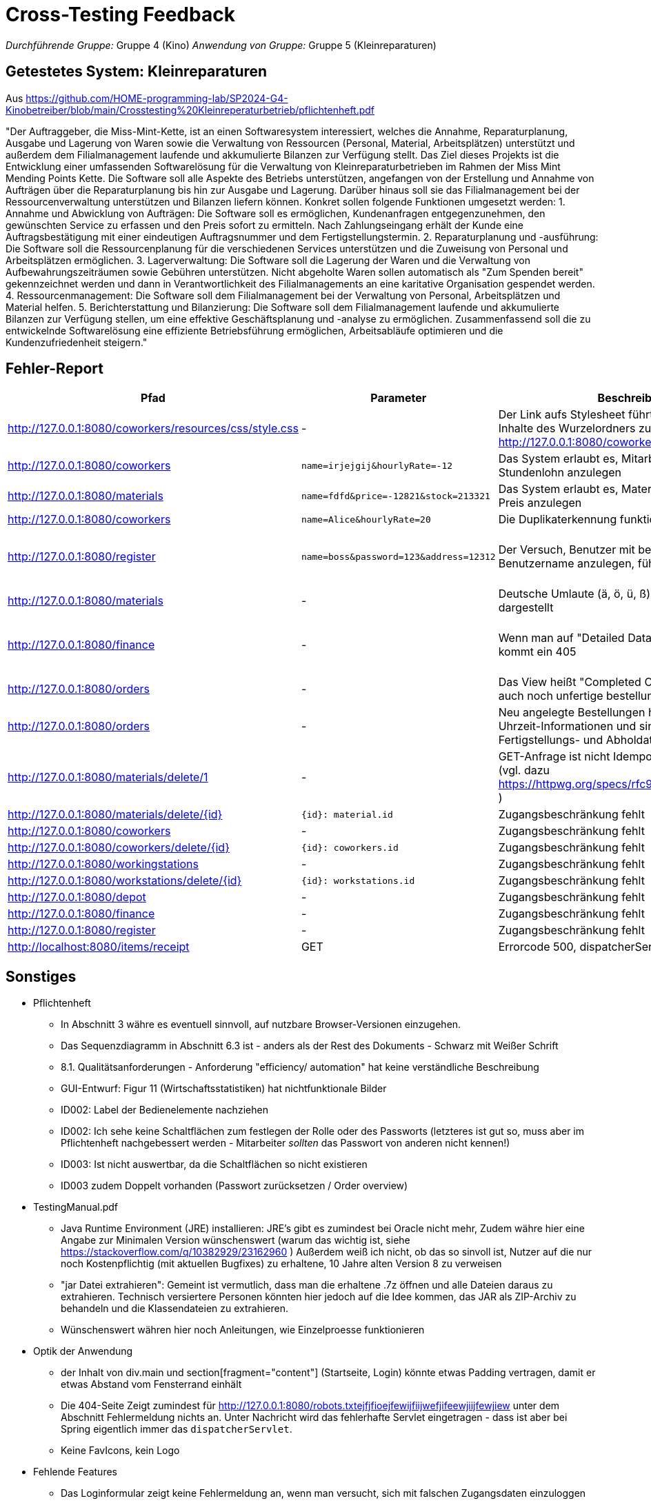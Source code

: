 // Bogen, den Sie für das Cross-Testing verwenden können

= Cross-Testing Feedback

__Durchführende Gruppe:__ Gruppe 4 (Kino)
__Anwendung von Gruppe:__ Gruppe 5 (Kleinreparaturen)

== Getestetes System: Kleinreparaturen
Aus https://github.com/HOME-programming-lab/SP2024-G4-Kinobetreiber/blob/main/Crosstesting%20Kleinreperaturbetrieb/pflichtenheft.pdf

"Der Auftraggeber, die Miss-Mint-Kette, ist an einen Softwaresystem interessiert, welches die
Annahme, Reparaturplanung, Ausgabe und Lagerung von Waren sowie die Verwaltung von
Ressourcen (Personal, Material, Arbeitsplätzen) unterstützt und außerdem dem Filialmanagement
laufende und akkumulierte Bilanzen zur Verfügung stellt.
Das Ziel dieses Projekts ist die Entwicklung einer umfassenden Softwarelösung für die Verwaltung
von Kleinreparaturbetrieben im Rahmen der Miss Mint Mending Points Kette. Die Software soll alle
Aspekte des Betriebs unterstützen, angefangen von der Erstellung und Annahme von Aufträgen
über die Reparaturplanung bis hin zur Ausgabe und Lagerung. Darüber hinaus soll sie das
Filialmanagement bei der Ressourcenverwaltung unterstützen und Bilanzen liefern können.
Konkret sollen folgende Funktionen umgesetzt werden:
1. Annahme und Abwicklung von Aufträgen: Die Software soll es ermöglichen, Kundenanfragen
entgegenzunehmen, den gewünschten Service zu erfassen und den Preis sofort zu ermitteln.
Nach Zahlungseingang erhält der Kunde eine Auftragsbestätigung mit einer eindeutigen
Auftragsnummer und dem Fertigstellungstermin.
2. Reparaturplanung und -ausführung: Die Software soll die Ressourcenplanung für die
verschiedenen Services unterstützen und die Zuweisung von Personal und Arbeitsplätzen
ermöglichen.
3. Lagerverwaltung: Die Software soll die Lagerung der Waren und die Verwaltung von
Aufbewahrungszeiträumen sowie Gebühren unterstützen. Nicht abgeholte Waren sollen
automatisch als "Zum Spenden bereit" gekennzeichnet werden und dann in Verantwortlichkeit
des Filialmanagements an eine karitative Organisation gespendet werden.
4. Ressourcenmanagement: Die Software soll dem Filialmanagement bei der Verwaltung von
Personal, Arbeitsplätzen und Material helfen.
5. Berichterstattung und Bilanzierung: Die Software soll dem Filialmanagement laufende und
akkumulierte Bilanzen zur Verfügung stellen, um eine effektive Geschäftsplanung und -analyse
zu ermöglichen.
Zusammenfassend soll die zu entwickelnde Softwarelösung eine effiziente Betriebsführung
ermöglichen, Arbeitsabläufe optimieren und die Kundenzufriedenheit steigern."

== Fehler-Report
// See http://asciidoctor.org/docs/user-manual/#tables
[options="header"]
|===
|Pfad |Parameter |Beschreibung |Rückgabe
| http://127.0.0.1:8080/coworkers/resources/css/style.css | - | Der Link aufs Stylesheet führt nur für (virtuelle) Inhalte des Wurzelordners zum Ziel (Verweisseite: http://127.0.0.1:8080/coworkers/create)| 404 not found 
| http://127.0.0.1:8080/coworkers | `name=irjejgij&hourlyRate=-12` | Das System erlaubt es, Mitarbeiter mit negativem Stundenlohn anzulegen | keine 
| http://127.0.0.1:8080/materials | `name=fdfd&price=-12821&stock=213321` | Das System erlaubt es, Materialien mit negativem Preis anzulegen | keine 
| http://127.0.0.1:8080/coworkers | `name=Alice&hourlyRate=20` | Die Duplikaterkennung funktioniert nicht richtig |
| http://127.0.0.1:8080/register  | `name=boss&password=123&address=12312` | Der Versuch, Benutzer mit bereits existierendem Benutzername anzulegen, führt in einen 500 | 500 Internal Server Error
| http://127.0.0.1:8080/materials | - | Deutsche Umlaute (ä, ö, ü, ß), werden nicht korrekt dargestellt | -
| http://127.0.0.1:8080/finance   | - | Wenn man auf "Detailed Data analytics" geht, kommt ein 405 | 405 Method Not Allowed
// ???| http://127.0.0.1:8080/finance   | - | Keine  | -
| http://127.0.0.1:8080/orders    | - | Das View heißt "Completed Orders", enthält aber auch noch unfertige bestellungen |-
| http://127.0.0.1:8080/orders    | - | Neu angelegte Bestellungen haben keine korrekten Uhrzeit-Informationen und sind sofort mit Fertigstellungs- und Abholdaten versehen | -
| http://127.0.0.1:8080/materials/delete/1 | - | GET-Anfrage ist nicht Idempotent und nicht Safe (vgl. dazu https://httpwg.org/specs/rfc9110.html#safe.methods ) |-
| http://127.0.0.1:8080/materials/delete/{id} | `{id}: material.id` | Zugangsbeschränkung fehlt |
| http://127.0.0.1:8080/coworkers | - | Zugangsbeschränkung fehlt |
| http://127.0.0.1:8080/coworkers/delete/{id} | `{id}: coworkers.id` | Zugangsbeschränkung fehlt |
| http://127.0.0.1:8080/workingstations | - | Zugangsbeschränkung fehlt |
| http://127.0.0.1:8080/workstations/delete/{id} | `{id}: workstations.id` | Zugangsbeschränkung fehlt |
| http://127.0.0.1:8080/depot | - | Zugangsbeschränkung fehlt | 
| http://127.0.0.1:8080/finance | - | Zugangsbeschränkung fehlt |
| http://127.0.0.1:8080/register | - | Zugangsbeschränkung fehlt | 
| http://localhost:8080/items/receipt | GET | Errorcode 500, dispatcherServlet |
| 
|===

== Sonstiges

* Pflichtenheft
** In Abschnitt 3 währe es eventuell sinnvoll, auf nutzbare Browser-Versionen einzugehen.
** Das Sequenzdiagramm in Abschnitt 6.3 ist - anders als der Rest des Dokuments - Schwarz mit Weißer Schrift
** 8.1. Qualitätsanforderungen - Anforderung "efficiency/ automation" hat keine verständliche Beschreibung
** GUI-Entwurf: Figur 11 (Wirtschaftsstatistiken) hat nichtfunktionale Bilder
** ID002: Label der Bedienelemente nachziehen
** ID002: Ich sehe keine Schaltflächen zum festlegen der Rolle oder des Passworts (letzteres ist gut so, muss aber im Pflichtenheft nachgebessert werden - Mitarbeiter __sollten__ das Passwort von anderen nicht kennen!)
** ID003: Ist nicht auswertbar, da die Schaltflächen so nicht existieren
** ID003 zudem Doppelt vorhanden (Passwort zurücksetzen / Order overview)
* TestingManual.pdf
** Java Runtime Environment (JRE) installieren: JRE's gibt es zumindest bei Oracle nicht mehr, Zudem währe hier eine Angabe zur Minimalen Version wünschenswert (warum das wichtig ist, siehe https://stackoverflow.com/q/10382929/23162960 ) Außerdem weiß ich nicht, ob das so sinvoll ist, Nutzer auf die nur noch Kostenpflichtig (mit aktuellen Bugfixes) zu erhaltene, 10 Jahre alten Version 8 zu verweisen
** "jar Datei extrahieren": Gemeint ist vermutlich, dass man die erhaltene .7z öffnen und alle Dateien daraus zu extrahieren. Technisch versiertere Personen könnten hier jedoch auf die Idee kommen, das JAR als ZIP-Archiv zu behandeln und die Klassendateien zu extrahieren.
** Wünschenswert währen hier noch Anleitungen, wie Einzelproesse funktionieren
* Optik der Anwendung
** der Inhalt von div.main und section[fragment="content"] (Startseite, Login) könnte etwas Padding vertragen, damit er etwas Abstand vom Fensterrand einhält
** Die 404-Seite Zeigt zumindest für http://127.0.0.1:8080/robots.txtejfjfioejfewijfiijwefjifeewjiijfewjiew unter dem Abschnitt Fehlermeldung nichts an. Unter Nachricht wird das fehlerhafte Servlet eingetragen - dass ist aber bei Spring eigentlich immer das `dispatcherServlet`.
** Keine FavIcons, kein Logo
* Fehlende Features
** Das Loginformular zeigt keine Fehlermeldung an, wenn man versucht, sich mit falschen Zugangsdaten einzuloggen
** http://127.0.0.1:8080/cart ebenfalls keine Fehlermeldung
** http://127.0.0.1:8080/materials keine Fehlermeldung bei ungültigen Parametern
** Das Pflichtenheft spricht von einer "Passwort vergessen"-Funktion - ich habe keine solche gefunden
** ID006, ID008 scheint so nicht zu existieren
** ID007 existiert im Menü, zeigt aber keine Daten an und hat keine <select>-Einträge
** ID023 kein Link oder Knopf zum anlegen neuer Bestellungen
** Usernamen sind casesensitiv, User können mehrfach angelegt werden
** Keine Rückmeldung beim Erstellen von Nutzern
** Unklarer Verbrauch von Materialien, beim Abschließen von Bestellungen wird die Materialanzahl nicht anktualisiert
** Keine Ausgabe der Abhol-/Bestellnummer oder einer Bestellübersicht
* Interaktion mit der Anwendung (Usability)
** Ich (Jannik) halte das Navigationsmenü für suboptimal - es ist bspsw. beim Katalog UI-Mäßig nicht vorgesehen, dass der Nutzer eine Seite zurückgeht. Wenn er das will, muss er auf die Zurück-Taste des Browsers vertrauen oder sich neu von oben durchklicken.
** Bitte den Moneta-Spam "`Using default formatter for toString().`" abstellen, damit das Log übersichtlich bleibt
** Der Versuch, folgendes mit ungültigen Eingabeparametern zu tun, führt auf einen harten 400 (hier währe es vermutlich sinvoller, auf das Formular zurückzuleiten und mittels `RedirectAttributes.addFlashAttribute` eine ordentliche Fehlermeldung mitzugeben)
*** Materialien anlegen
*** Mitarbeiter anlegen
*** http://127.0.0.1:8080/coworkers/update
*** http://127.0.0.1:8080/workingstations/create
** http://127.0.0.1:8080/cart : was ist "Item Condition"? Was ist die "Item-ID"?
** Es gibt keine Möglichkeit, einem aktiven Warenkorb weitere Elemente hinzuzufügen, und keine UI-Möglichkeit, zum aktiven Warenkorb zurückzukehren, wenn man weggeklickt hat
** ID003: Linking mit Lager suboptimal
** http://127.0.0.1:8080/materials/delete/{id}: keine Serverseitige Sicherheitsabfrage, Clientabfrage mind. in Firefox 127.0 defekt
** http://127.0.0.1:8080/management zeigt uneingeloggt einen soft-403
** Vielleicht sollte bei der Bestellung die E-Mail-Adresse anstelle der ID genutzt werden. Die weiß der Nutzer
   eher auswendig als seine ID.
** Wieso muss bei der Bestellung in http://localhost:8080/cart die Produkt-ID angegeben werden? sollte die nicht
   im HTML-Formular enthalten sein?
** Unklar, wie Bestellungen bearbeitet werden, also wann ist eine Station belegt(Kann-Kriterium: welcher Mitarbeiter führt die aus)
** Unklar, wo der Unterschied zwischen Mitarbeiter und Nutzer ist. Kann man einen Coworker anlegen?
** Itemauswahl in der Bestellung als Liste angeben(Vielleicht mit Namen als Anzeige) und ID vereinheitlichen, entweder aufsteigend oder random


== Verbesserungsvorschläge
* Was kann noch weiter verbessert werden?
** Verwendungen der alten `java.util.Date`-Klasse durch modernere Alternativen aus `java.time` ersetzen (betrifft u. a. `kleinreparatur_service.customer.Customer`)
** Denglisch in `kleinreparatur_service.order.CustomOrder.OrderStatus` beseitigen
** Warum benutzt `kleinreparatur_service.resources.coworkers.Coworker` einen `Double` für Geld, wenn wir Moneta haben?
** Warum benutzt `kleinreparatur_service.resources.workingstation.Workingstation` einen `Double` für Geld, wenn wir Moneta haben?
** Bitte `kleinreparatur_service.resources.workingstation.Workingstation` an Namenskonventionen anpassen (btw, richtig währe Workstation - https://de.pons.com/%C3%BCbersetzung/englisch-deutsch/workstation )
** Denglisch in `kleinreparatur_service.servicecatalog` (u.a. ServiceTypes-Enum, @RequestMappings) beseitigen
** `kleinreparatur_service.users.user`: an Namenskonventionen anpassen


== TODO:

* kleinreparatur_service.servicecatalog.Service.image: Existenz prüfen
